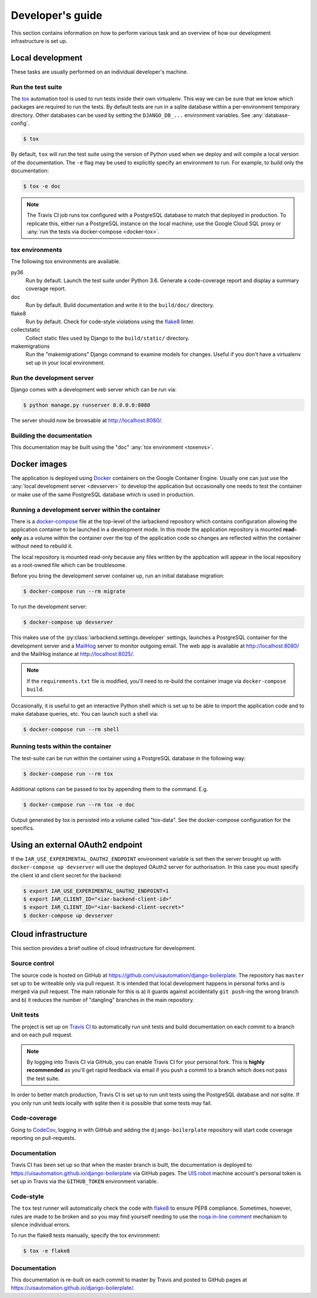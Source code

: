 Developer's guide
=================

This section contains information on how to perform various task and an overview
of how our development infrastructure is set up.

Local development
-----------------

These tasks are usually performed on an individual developer's machine.

.. _run-tests:

Run the test suite
``````````````````

The `tox <https://tox.readthedocs.io/>`_ automation tool is used to run tests
inside their own virtualenv. This way we can be sure that we know which packages
are required to run the tests. By default tests are run in a sqlite database
within a per-environment temporary directory. Other databases can be used by
setting the ``DJANGO_DB_...`` environment variables. See :any:`database-config`.

.. code-block:: bash

    $ tox

By default, ``tox`` will run the test suite using the version of Python used
when we deploy and will compile a local version of the documentation. The ``-e``
flag may be used to explicitly specify an environment to run. For example, to
build only the documentation:

.. code-block:: bash

    $ tox -e doc

.. note::

    The Travis CI job runs tox configured with a PostgreSQL database to match
    that deployed in production. To replicate this, either run a PostgreSQL
    instance on the local machine, use the Google Cloud SQL proxy or :any:`run
    the tests via docker-compose <docker-tox>`.

.. _toxenvs:

tox environments
````````````````

The following tox environments are available.

py36
    Run by default. Launch the test suite under Python 3.6. Generate a
    code-coverage report and display a summary coverage report.

doc
    Run by default. Build documentation and write it to the ``build/doc/``
    directory.

flake8
    Run by default. Check for code-style violations using the `flake8
    <http://flake8.pycqa.org/>`_ linter.

collectstatic
    Collect static files used by Django to the ``build/static/`` directory.

makemigrations
    Run the "makemigrations" Django command to examine models for changes.
    Useful if you don't have a virtualenv set up in your local environment.

.. _devserver:

Run the development server
``````````````````````````

Django comes with a development web server which can be run via:

.. code-block:: bash

    $ python manage.py runserver 0.0.0.0:8080

The server should now be browsable at http://localhost:8080/.

Building the documentation
``````````````````````````

This documentation may be built using the "doc" :any:`tox environment
<toxenvs>`.

Docker images
-------------

The application is deployed using `Docker
<https://docker.com/>`_ containers on the Google Container Engine. Usually one
can just use the :any:`local development server <devserver>` to develop the
application but occasionally one needs to test the container or make use of the
same PostgreSQL database which is used in production.

.. _docker-devserver:

Running a development server within the container
`````````````````````````````````````````````````

There is a `docker-compose <https://docs.docker.com/compose/>`_ file at the
top-level of the iarbackend repository which contains configuration allowing the
application container to be launched in a development mode. In this mode the
application repository is mounted **read-only** as a volume within the container
over the top of the application code so changes are reflected within the
container without need to rebuild it.

The local repository is mounted read-only because any files written by the
application will appear in the local repository as a root-owned file which can
be troublesome.

Before you bring the development server container up, run an initial database
migration:

.. code-block:: bash

    $ docker-compose run --rm migrate

To run the development server:

.. code-block:: bash

    $ docker-compose up devserver

This makes use of the :py:class:`iarbackend.settings.developer` settings,
launches a PostgreSQL container for the development server and a `MailHog
<https://github.com/mailhog/MailHog>`_ server to monitor outgoing email. The web
app is available at http://localhost:8080/ and the MailHog instance at
http://localhost:8025/.

.. note::

    If the ``requirements.txt`` file is modified, you'll need to re-build the
    container image via ``docker-compose build``.

Occasionally, it is useful to get an interactive Python shell which is set up to
be able to import the application code and to make database queries, etc. You
can launch such a shell via:

.. code-block:: bash

    $ docker-compose run --rm shell

.. _docker-tox:

Running tests within the container
``````````````````````````````````

The test-suite can be run within the container using a PostgreSQL database in
the following way:

.. code-block:: bash

    $ docker-compose run --rm tox

Additional options can be passed to tox by appending them to the command. E.g.

.. code-block:: bash

    $ docker-compose run --rm tox -e doc

Output generated by tox is persisted into a volume called "tox-data". See the
docker-compose configuration for the specifics.

Using an external OAuth2 endpoint
---------------------------------

If the ``IAR_USE_EXPERIMENTAL_OAUTH2_ENDPOINT`` environment variable is set then
the server brought up with ``docker-compose up devserver`` will use the deployed
OAuth2 server for authorisation. In this case you must specify the client id and
client secret for the backend:

.. code-block:: bash

    $ export IAR_USE_EXPERIMENTAL_OAUTH2_ENDPOINT=1
    $ export IAR_CLIENT_ID="<iar-backend-client-id>"
    $ export IAR_CLIENT_ID="<iar-backend-client-secret>"
    $ docker-compose up devserver

Cloud infrastructure
--------------------

This section provides a brief outline of cloud infrastructure for development.

Source control
``````````````

The source code is hosted on GitHub at https://github.com/uisautomation/django-boilerplate.
The repository has ``master`` set up to be writeable only via pull request. It
is intended that local development happens in personal forks and is merged via
pull request. The main rationale for this is a) it guards against accidentally
``git push``-ing the wrong branch and b) it reduces the number of "dangling"
branches in the main repository.

.. _travisci:

Unit tests
``````````

The project is set up on `Travis CI <https://travis-ci.org/>`_ to automatically
run unit tests and build documentation on each commit to a branch and on each
pull request.

.. note::

    By logging into Travis CI via GitHub, you can enable Travis CI for your
    personal fork. This is **highly recommended** as you'll get rapid feedback
    via email if you push a commit to a branch which does not pass the test
    suite.

In order to better match production, Travis CI is set up to run unit tests using
the PostgreSQL database and *not* sqlite. If you only run unit tests locally
with sqlite then it is possible that some tests may fail.

Code-coverage
`````````````

Going to `CodeCov <https://codecov.io/>`_, logging in with GitHub and adding the
``django-boilerplate`` repository will start code coverage reporting on pull-requests.

Documentation
`````````````

Travis CI has been set up so that when the master branch is built, the
documentation is deployed to https://uisautomation.github.io/django-boilerplate via
GitHub pages. The `UIS robot <https://github.com/bb9e/>`_ machine account's
personal token is set up in Travis via the ``GITHUB_TOKEN`` environment
variable.

.. seealso::

    Travis CI's `documentation
    <https://docs.travis-ci.com/user/deployment/pages/>`_ on deploying to GitHub
    pages.

Code-style
``````````

The ``tox`` test runner will automatically check the code with `flake8
<http://flake8.pycqa.org/>`_ to ensure PEP8 compliance. Sometimes, however,
rules are made to be broken and so you may find yourself needing to use the
`noqa in-line comment
<http://flake8.pycqa.org/en/latest/user/violations.html#in-line-ignoring-errors>`_
mechanism to silence individual errors.

To run the flake8 tests manually, specify the tox environment:

.. code:: bash

    $ tox -e flake8

Documentation
`````````````

This documentation is re-built on each commit to master by Travis and posted to
GitHub pages at https://uisautomation.github.io/django-boilerplate/.
